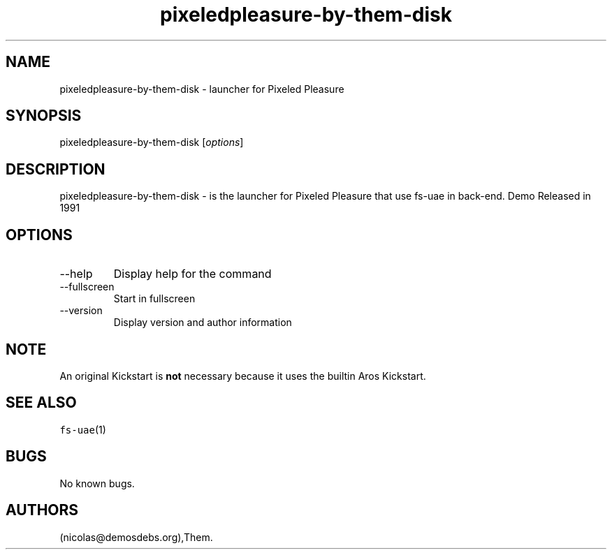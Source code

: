 .\" Automatically generated by Pandoc 2.9.2.1
.\"
.TH "pixeledpleasure-by-them-disk" "6" "2016-01-21" "Pixeled Pleasure User Manuals" ""
.hy
.SH NAME
.PP
pixeledpleasure-by-them-disk - launcher for Pixeled Pleasure
.SH SYNOPSIS
.PP
pixeledpleasure-by-them-disk [\f[I]options\f[R]]
.SH DESCRIPTION
.PP
pixeledpleasure-by-them-disk - is the launcher for Pixeled Pleasure that
use fs-uae in back-end.
Demo Released in 1991
.SH OPTIONS
.TP
--help
Display help for the command
.TP
--fullscreen
Start in fullscreen
.TP
--version
Display version and author information
.SH NOTE
.PP
An original Kickstart is \f[B]not\f[R] necessary because it uses the
builtin Aros Kickstart.
.SH SEE ALSO
.PP
\f[C]fs-uae\f[R](1)
.SH BUGS
.PP
No known bugs.
.SH AUTHORS
(nicolas\[at]demosdebs.org),Them.
